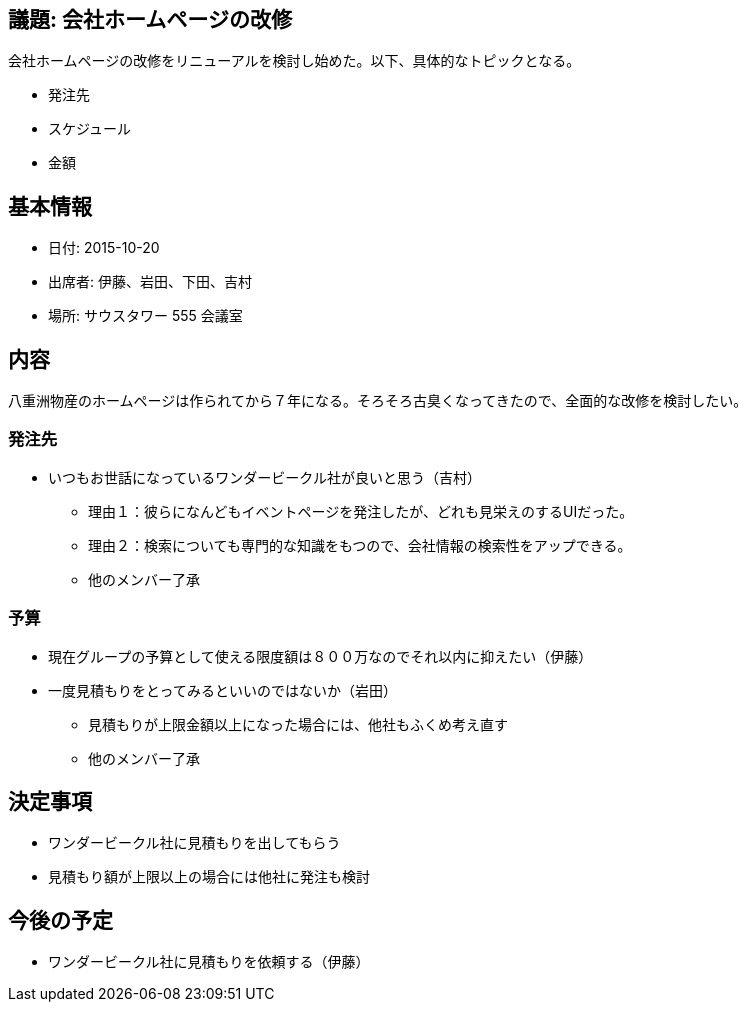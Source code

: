 == 議題: 会社ホームページの改修

会社ホームページの改修をリニューアルを検討し始めた。以下、具体的なトピックとなる。

* 発注先
* スケジュール
* 金額

== 基本情報

* 日付: 2015-10-20
* 出席者: 伊藤、岩田、下田、吉村
* 場所: サウスタワー 555 会議室

== 内容
八重洲物産のホームページは作られてから７年になる。そろそろ古臭くなってきたので、全面的な改修を検討したい。

=== 発注先

* いつもお世話になっているワンダービークル社が良いと思う（吉村）
** 理由１：彼らになんどもイベントページを発注したが、どれも見栄えのするUIだった。
** 理由２：検索についても専門的な知識をもつので、会社情報の検索性をアップできる。
** 他のメンバー了承

=== 予算

* 現在グループの予算として使える限度額は８００万なのでそれ以内に抑えたい（伊藤）
* 一度見積もりをとってみるといいのではないか（岩田）
** 見積もりが上限金額以上になった場合には、他社もふくめ考え直す
** 他のメンバー了承

== 決定事項

* ワンダービークル社に見積もりを出してもらう
* 見積もり額が上限以上の場合には他社に発注も検討

== 今後の予定

* ワンダービークル社に見積もりを依頼する（伊藤）

